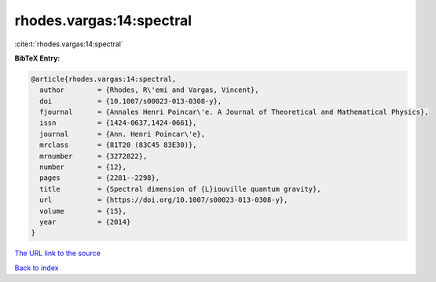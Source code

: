rhodes.vargas:14:spectral
=========================

:cite:t:`rhodes.vargas:14:spectral`

**BibTeX Entry:**

.. code-block:: bibtex

   @article{rhodes.vargas:14:spectral,
     author        = {Rhodes, R\'emi and Vargas, Vincent},
     doi           = {10.1007/s00023-013-0308-y},
     fjournal      = {Annales Henri Poincar\'e. A Journal of Theoretical and Mathematical Physics},
     issn          = {1424-0637,1424-0661},
     journal       = {Ann. Henri Poincar\'e},
     mrclass       = {81T20 (83C45 83E30)},
     mrnumber      = {3272822},
     number        = {12},
     pages         = {2281--2298},
     title         = {Spectral dimension of {L}iouville quantum gravity},
     url           = {https://doi.org/10.1007/s00023-013-0308-y},
     volume        = {15},
     year          = {2014}
   }

`The URL link to the source <https://doi.org/10.1007/s00023-013-0308-y>`__


`Back to index <../By-Cite-Keys.html>`__
